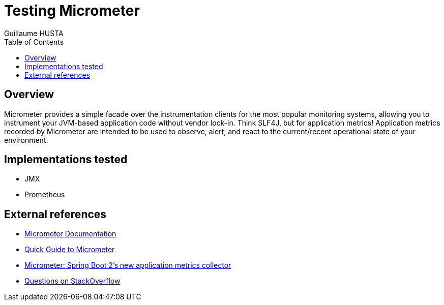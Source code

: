 = Testing Micrometer
:author: Guillaume HUSTA
:encoding: utf-8
:iconsdir: ./icons
:numbered!:
:toc: auto
:toclevels: 3

== Overview

Micrometer provides a simple facade over the instrumentation clients for the most popular monitoring systems, allowing you to instrument your JVM-based application code without vendor lock-in.
Think SLF4J, but for application metrics!
Application metrics recorded by Micrometer are intended to be used to observe, alert, and react to the current/recent operational state of your environment.

== Implementations tested

* JMX
* Prometheus

== External references

* https://micrometer.io/docs[Micrometer Documentation]
* https://www.baeldung.com/micrometer[Quick Guide to Micrometer]
* https://spring.io/blog/2018/03/16/micrometer-spring-boot-2-s-new-application-metrics-collector[Micrometer: Spring Boot 2's new application metrics collector]
* https://stackoverflow.com/questions/tagged/micrometer[Questions on StackOverflow]
